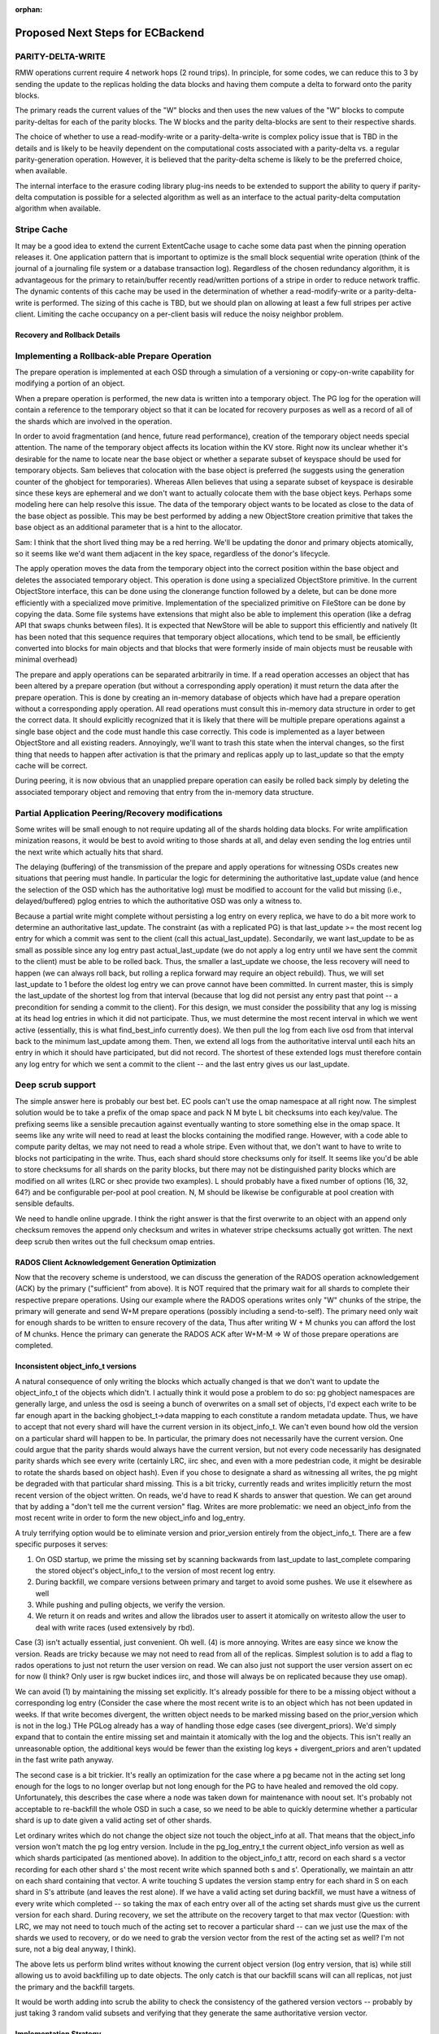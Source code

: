 :orphan:

=================================
Proposed Next Steps for ECBackend
=================================

PARITY-DELTA-WRITE
------------------

RMW operations current require 4 network hops (2 round trips).  In
principle, for some codes, we can reduce this to 3 by sending the
update to the replicas holding the data blocks and having them
compute a delta to forward onto the parity blocks.

The primary reads the current values of the "W" blocks and then uses
the new values of the "W" blocks to compute parity-deltas for each of
the parity blocks.  The W blocks and the parity delta-blocks are sent
to their respective shards.

The choice of whether to use a read-modify-write or a
parity-delta-write is complex policy issue that is TBD in the details
and is likely to be heavily dependent on the computational costs
associated with a parity-delta vs. a regular parity-generation
operation. However, it is believed that the parity-delta scheme is
likely to be the preferred choice, when available.

The internal interface to the erasure coding library plug-ins needs to
be extended to support the ability to query if parity-delta
computation is possible for a selected algorithm as well as an
interface to the actual parity-delta computation algorithm when
available.

Stripe Cache
------------

It may be a good idea to extend the current ExtentCache usage to
cache some data past when the pinning operation releases it.
One application pattern that is important to optimize is the small
block sequential write operation (think of the journal of a journaling
file system or a database transaction log). Regardless of the chosen
redundancy algorithm, it is advantageous for the primary to
retain/buffer recently read/written portions of a stripe in order to
reduce network traffic. The dynamic contents of this cache may be used
in the determination of whether a read-modify-write or a
parity-delta-write is performed. The sizing of this cache is TBD, but
we should plan on allowing at least a few full stripes per active
client. Limiting the cache occupancy on a per-client basis will reduce
the noisy neighbor problem.

Recovery and Rollback Details
=============================

Implementing a Rollback-able Prepare Operation
----------------------------------------------

The prepare operation is implemented at each OSD through a simulation
of a versioning or copy-on-write capability for modifying a portion of
an object.

When a prepare operation is performed, the new data is written into a
temporary object. The PG log for the
operation will contain a reference to the temporary object so that it
can be located for recovery purposes as well as a record of all of the
shards which are involved in the operation. 

In order to avoid fragmentation (and hence, future read performance),
creation of the temporary object needs special attention. The name of
the temporary object affects its location within the KV store. Right
now its unclear whether it's desirable for the name to locate near the
base object or whether a separate subset of keyspace should be used
for temporary objects. Sam believes that colocation with the base
object is preferred (he suggests using the generation counter of the
ghobject for temporaries).  Whereas Allen believes that using a
separate subset of keyspace is desirable since these keys are
ephemeral and we don't want to actually colocate them with the base
object keys. Perhaps some modeling here can help resolve this
issue. The data of the temporary object wants to be located as close
to the data of the base object as possible. This may be best performed
by adding a new ObjectStore creation primitive that takes the base
object as an additional parameter that is a hint to the allocator.

Sam: I think that the short lived thing may be a red herring.  We'll
be updating the donor and primary objects atomically, so it seems like
we'd want them adjacent in the key space, regardless of the donor's
lifecycle.

The apply operation moves the data from the temporary object into the
correct position within the base object and deletes the associated
temporary object. This operation is done using a specialized
ObjectStore primitive. In the current ObjectStore interface, this can
be done using the clonerange function followed by a delete, but can be
done more efficiently with a specialized move primitive.
Implementation of the specialized primitive on FileStore can be done
by copying the data. Some file systems have extensions that might also
be able to implement this operation (like a defrag API that swaps
chunks between files). It is expected that NewStore will be able to
support this efficiently and natively (It has been noted that this
sequence requires that temporary object allocations, which tend to be
small, be efficiently converted into blocks for main objects and that
blocks that were formerly inside of main objects must be reusable with
minimal overhead)

The prepare and apply operations can be separated arbitrarily in
time. If a read operation accesses an object that has been altered by
a prepare operation (but without a corresponding apply operation) it
must return the data after the prepare operation. This is done by
creating an in-memory database of objects which have had a prepare
operation without a corresponding apply operation. All read operations
must consult this in-memory data structure in order to get the correct
data. It should explicitly recognized that it is likely that there
will be multiple prepare operations against a single base object and
the code must handle this case correctly. This code is implemented as
a layer between ObjectStore and all existing readers.  Annoyingly,
we'll want to trash this state when the interval changes, so the first
thing that needs to happen after activation is that the primary and
replicas apply up to last_update so that the empty cache will be
correct.

During peering, it is now obvious that an unapplied prepare operation
can easily be rolled back simply by deleting the associated temporary
object and removing that entry from the in-memory data structure.

Partial Application Peering/Recovery modifications
--------------------------------------------------

Some writes will be small enough to not require updating all of the
shards holding data blocks.  For write amplification minization
reasons, it would be best to avoid writing to those shards at all,
and delay even sending the log entries until the next write which
actually hits that shard.

The delaying (buffering) of the transmission of the prepare and apply
operations for witnessing OSDs creates new situations that peering
must handle. In particular the logic for determining the authoritative
last_update value (and hence the selection of the OSD which has the
authoritative log) must be modified to account for the valid but
missing (i.e., delayed/buffered) pglog entries to which the
authoritative OSD was only a witness to.

Because a partial write might complete without persisting a log entry
on every replica, we have to do a bit more work to determine an
authoritative last_update.  The constraint (as with a replicated PG)
is that last_update >= the most recent log entry for which a commit
was sent to the client (call this actual_last_update).  Secondarily,
we want last_update to be as small as possible since any log entry
past actual_last_update (we do not apply a log entry until we have
sent the commit to the client) must be able to be rolled back.  Thus,
the smaller a last_update we choose, the less recovery will need to
happen (we can always roll back, but rolling a replica forward may
require an object rebuild).  Thus, we will set last_update to 1 before
the oldest log entry we can prove cannot have been committed.  In
current master, this is simply the last_update of the shortest log
from that interval (because that log did not persist any entry past
that point -- a precondition for sending a commit to the client).  For
this design, we must consider the possibility that any log is missing
at its head log entries in which it did not participate.  Thus, we
must determine the most recent interval in which we went active
(essentially, this is what find_best_info currently does).  We then
pull the log from each live osd from that interval back to the minimum
last_update among them.  Then, we extend all logs from the
authoritative interval until each hits an entry in which it should
have participated, but did not record.  The shortest of these extended
logs must therefore contain any log entry for which we sent a commit
to the client -- and the last entry gives us our last_update.

Deep scrub support
------------------

The simple answer here is probably our best bet.  EC pools can't use
the omap namespace at all right now.  The simplest solution would be
to take a prefix of the omap space and pack N M byte L bit checksums
into each key/value.  The prefixing seems like a sensible precaution
against eventually wanting to store something else in the omap space.
It seems like any write will need to read at least the blocks
containing the modified range.  However, with a code able to compute
parity deltas, we may not need to read a whole stripe.  Even without
that, we don't want to have to write to blocks not participating in
the write.  Thus, each shard should store checksums only for itself.
It seems like you'd be able to store checksums for all shards on the
parity blocks, but there may not be distinguished parity blocks which
are modified on all writes (LRC or shec provide two examples).  L
should probably have a fixed number of options (16, 32, 64?) and be
configurable per-pool at pool creation.  N, M should be likewise be
configurable at pool creation with sensible defaults.

We need to handle online upgrade.  I think the right answer is that
the first overwrite to an object with an append only checksum
removes the append only checksum and writes in whatever stripe
checksums actually got written.  The next deep scrub then writes
out the full checksum omap entries.

RADOS Client Acknowledgement Generation Optimization
====================================================

Now that the recovery scheme is understood, we can discuss the
generation of the RADOS operation acknowledgement (ACK) by the
primary ("sufficient" from above). It is NOT required that the primary
wait for all shards to complete their respective prepare
operations. Using our example where the RADOS operations writes only
"W" chunks of the stripe, the primary will generate and send W+M
prepare operations (possibly including a send-to-self). The primary
need only wait for enough shards to be written to ensure recovery of
the data, Thus after writing W + M chunks you can afford the lost of M
chunks. Hence the primary can generate the RADOS ACK after W+M-M => W
of those prepare operations are completed.

Inconsistent object_info_t versions
===================================

A natural consequence of only writing the blocks which actually
changed is that we don't want to update the object_info_t of the
objects which didn't.  I actually think it would pose a problem to do
so: pg ghobject namespaces are generally large, and unless the osd is
seeing a bunch of overwrites on a small set of objects, I'd expect
each write to be far enough apart in the backing ghobject_t->data
mapping to each constitute a random metadata update.  Thus, we have to
accept that not every shard will have the current version in its
object_info_t.  We can't even bound how old the version on a
particular shard will happen to be.  In particular, the primary does
not necessarily have the current version.  One could argue that the
parity shards would always have the current version, but not every
code necessarily has designated parity shards which see every write
(certainly LRC, iirc shec, and even with a more pedestrian code, it
might be desirable to rotate the shards based on object hash).  Even
if you chose to designate a shard as witnessing all writes, the pg
might be degraded with that particular shard missing.  This is a bit
tricky, currently reads and writes implicitly return the most recent
version of the object written.  On reads, we'd have to read K shards
to answer that question.  We can get around that by adding a "don't
tell me the current version" flag.  Writes are more problematic: we
need an object_info from the most recent write in order to form the
new object_info and log_entry.

A truly terrifying option would be to eliminate version and
prior_version entirely from the object_info_t.  There are a few
specific purposes it serves:

#. On OSD startup, we prime the missing set by scanning backwards
   from last_update to last_complete comparing the stored object's
   object_info_t to the version of most recent log entry.
#. During backfill, we compare versions between primary and target
   to avoid some pushes. We use it elsewhere as well
#. While pushing and pulling objects, we verify the version.
#. We return it on reads and writes and allow the librados user to
   assert it atomically on writesto allow the user to deal with write
   races (used extensively by rbd).

Case (3) isn't actually essential, just convenient.  Oh well.  (4)
is more annoying. Writes are easy since we know the version.  Reads
are tricky because we may not need to read from all of the replicas.
Simplest solution is to add a flag to rados operations to just not
return the user version on read.  We can also just not support the
user version assert on ec for now (I think?  Only user is rgw bucket
indices iirc, and those will always be on replicated because they use
omap).

We can avoid (1) by maintaining the missing set explicitly.  It's
already possible for there to be a missing object without a
corresponding log entry (Consider the case where the most recent write
is to an object which has not been updated in weeks.  If that write
becomes divergent, the written object needs to be marked missing based
on the prior_version which is not in the log.)  THe PGLog already has
a way of handling those edge cases (see divergent_priors).  We'd
simply expand that to contain the entire missing set and maintain it
atomically with the log and the objects.  This isn't really an
unreasonable option, the additional keys would be fewer than the
existing log keys + divergent_priors and aren't updated in the fast
write path anyway.

The second case is a bit trickier.  It's really an optimization for
the case where a pg became not in the acting set long enough for the
logs to no longer overlap but not long enough for the PG to have
healed and removed the old copy.  Unfortunately, this describes the
case where a node was taken down for maintenance with noout set. It's
probably not acceptable to re-backfill the whole OSD in such a case,
so we need to be able to quickly determine whether a particular shard
is up to date given a valid acting set of other shards.

Let ordinary writes which do not change the object size not touch the
object_info at all.  That means that the object_info version won't
match the pg log entry version.  Include in the pg_log_entry_t the
current object_info version as well as which shards participated (as
mentioned above).  In addition to the object_info_t attr, record on
each shard s a vector recording for each other shard s' the most
recent write which spanned both s and s'.  Operationally, we maintain
an attr on each shard containing that vector.  A write touching S
updates the version stamp entry for each shard in S on each shard in
S's attribute (and leaves the rest alone).  If we have a valid acting
set during backfill, we must have a witness of every write which
completed -- so taking the max of each entry over all of the acting
set shards must give us the current version for each shard.  During
recovery, we set the attribute on the recovery target to that max
vector (Question: with LRC, we may not need to touch much of the
acting set to recover a particular shard -- can we just use the max of
the shards we used to recovery, or do we need to grab the version
vector from the rest of the acting set as well?  I'm not sure, not a
big deal anyway, I think).

The above lets us perform blind writes without knowing the current
object version (log entry version, that is) while still allowing us to
avoid backfilling up to date objects.  The only catch is that our
backfill scans will can all replicas, not just the primary and the
backfill targets.

It would be worth adding into scrub the ability to check the
consistency of the gathered version vectors -- probably by just
taking 3 random valid subsets and verifying that they generate
the same authoritative version vector.

Implementation Strategy
=======================

It goes without saying that it would be unwise to attempt to do all of
this in one massive PR.  It's also not a good idea to merge code which
isn't being tested.  To that end, it's worth thinking a bit about
which bits can be tested on their own (perhaps with a bit of temporary
scaffolding).

We can implement the overwrite friendly checksumming scheme easily
enough with the current implementation.  We'll want to enable it on a
per-pool basis (probably using a flag which we'll later repurpose for
actual overwrite support).  We can enable it in some of the ec
thrashing tests in the suite.  We can also add a simple test
validating the behavior of turning it on for an existing ec pool
(later, we'll want to be able to convert append-only ec pools to
overwrite ec pools, so that test will simply be expanded as we go).
The flag should be gated by the experimental feature flag since we
won't want to support this as a valid configuration -- testing only.
We need to upgrade append only ones in place during deep scrub.

Similarly, we can implement the unstable extent cache with the current
implementation, it even lets us cut out the readable ack the replicas
send to the primary after the commit which lets it release the lock.
Same deal, implement, gate with experimental flag, add to some of the
automated tests.  I don't really see a reason not to use the same flag
as above.

We can certainly implement the move-range primitive with unit tests
before there are any users.  Adding coverage to the existing
objectstore tests would suffice here.

Explicit missing set can be implemented now, same deal as above --
might as well even use the same feature bit.

The TPC protocol outlined above can actually be implemented an append
only EC pool.  Same deal as above, can even use the same feature bit.

The RADOS flag to suppress the read op user version return can be
implemented immediately.  Mostly just needs unit tests.

The version vector problem is an interesting one.  For append only EC
pools, it would be pointless since all writes increase the size and
therefore update the object_info.  We could do it for replicated pools
though.  It's a bit silly since all "shards" see all writes, but it
would still let us implement and partially test the augmented backfill
code as well as the extra pg log entry fields -- this depends on the
explicit pg log entry branch having already merged.  It's not entirely
clear to me that this one is worth doing separately.  It's enough code
that I'd really prefer to get it done independently, but it's also a
fair amount of scaffolding that will be later discarded.

PGLog entries need to be able to record the participants and log
comparison needs to be modified to extend logs with entries they
wouldn't have witnessed.  This logic should be abstracted behind
PGLog so it can be unittested -- that would let us test it somewhat
before the actual ec overwrites code merges.

Whatever needs to happen to the ec plugin interface can probably be
done independently of the rest of this (pending resolution of
questions below).

The actual nuts and bolts of performing the ec overwrite it seems to
me can't be productively tested (and therefore implemented) until the
above are complete, so best to get all of the supporting code in
first.

Open Questions
==============

Is there a code we should be using that would let us compute a parity
delta without rereading and reencoding the full stripe?  If so, is it
the kind of thing we need to design for now, or can it be reasonably
put off?

What needs to happen to the EC plugin interface?

